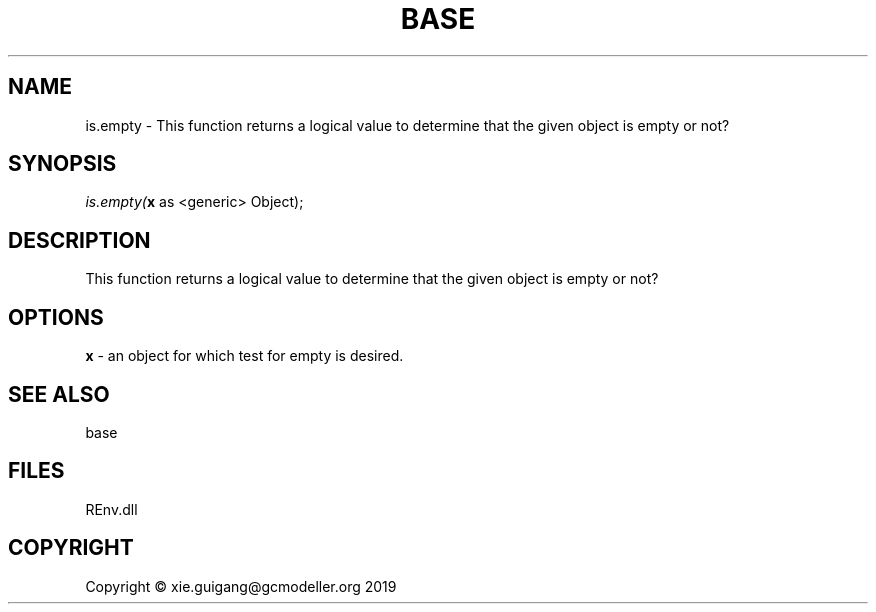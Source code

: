.\" man page create by R# package system.
.TH BASE 1 2020-12-26 "is.empty" "is.empty"
.SH NAME
is.empty \- This function returns a logical value to determine that the given object is empty or not?
.SH SYNOPSIS
\fIis.empty(\fBx\fR as <generic> Object);\fR
.SH DESCRIPTION
.PP
This function returns a logical value to determine that the given object is empty or not?
.PP
.SH OPTIONS
.PP
\fBx\fB \fR\- an object for which test for empty is desired.
.PP
.SH SEE ALSO
base
.SH FILES
.PP
REnv.dll
.PP
.SH COPYRIGHT
Copyright © xie.guigang@gcmodeller.org 2019
